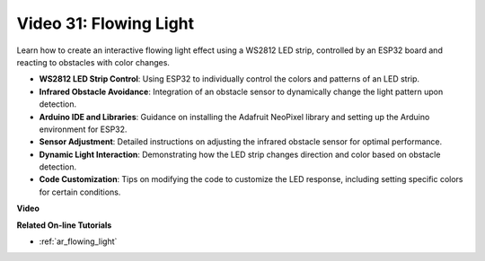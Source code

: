 Video 31: Flowing Light
====================================================

Learn how to create an interactive flowing light effect using a WS2812 LED strip, controlled by an ESP32 board and reacting to obstacles with color changes.

* **WS2812 LED Strip Control**: Using ESP32 to individually control the colors and patterns of an LED strip.
* **Infrared Obstacle Avoidance**: Integration of an obstacle sensor to dynamically change the light pattern upon detection.
* **Arduino IDE and Libraries**: Guidance on installing the Adafruit NeoPixel library and setting up the Arduino environment for ESP32.
* **Sensor Adjustment**: Detailed instructions on adjusting the infrared obstacle sensor for optimal performance.
* **Dynamic Light Interaction**: Demonstrating how the LED strip changes direction and color based on obstacle detection.
* **Code Customization**: Tips on modifying the code to customize the LED response, including setting specific colors for certain conditions.


**Video**

.. raw:: html

    <iframe width="700" height="500" src="https://www.youtube.com/embed/VRzX0PUZbLM?si=ImFHwfyEhez4LR1i" title="YouTube video player" frameborder="0" allow="accelerometer; autoplay; clipboard-write; encrypted-media; gyroscope; picture-in-picture; web-share" allowfullscreen></iframe>

**Related On-line Tutorials**

* :ref:`ar_flowing_light`


